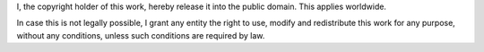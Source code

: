 I, the copyright holder of this work, hereby release it into the public domain. This applies worldwide.

In case this is not legally possible, I grant any entity the right to use, modify and redistribute this work for any purpose, without any conditions, unless such conditions are required by law.
